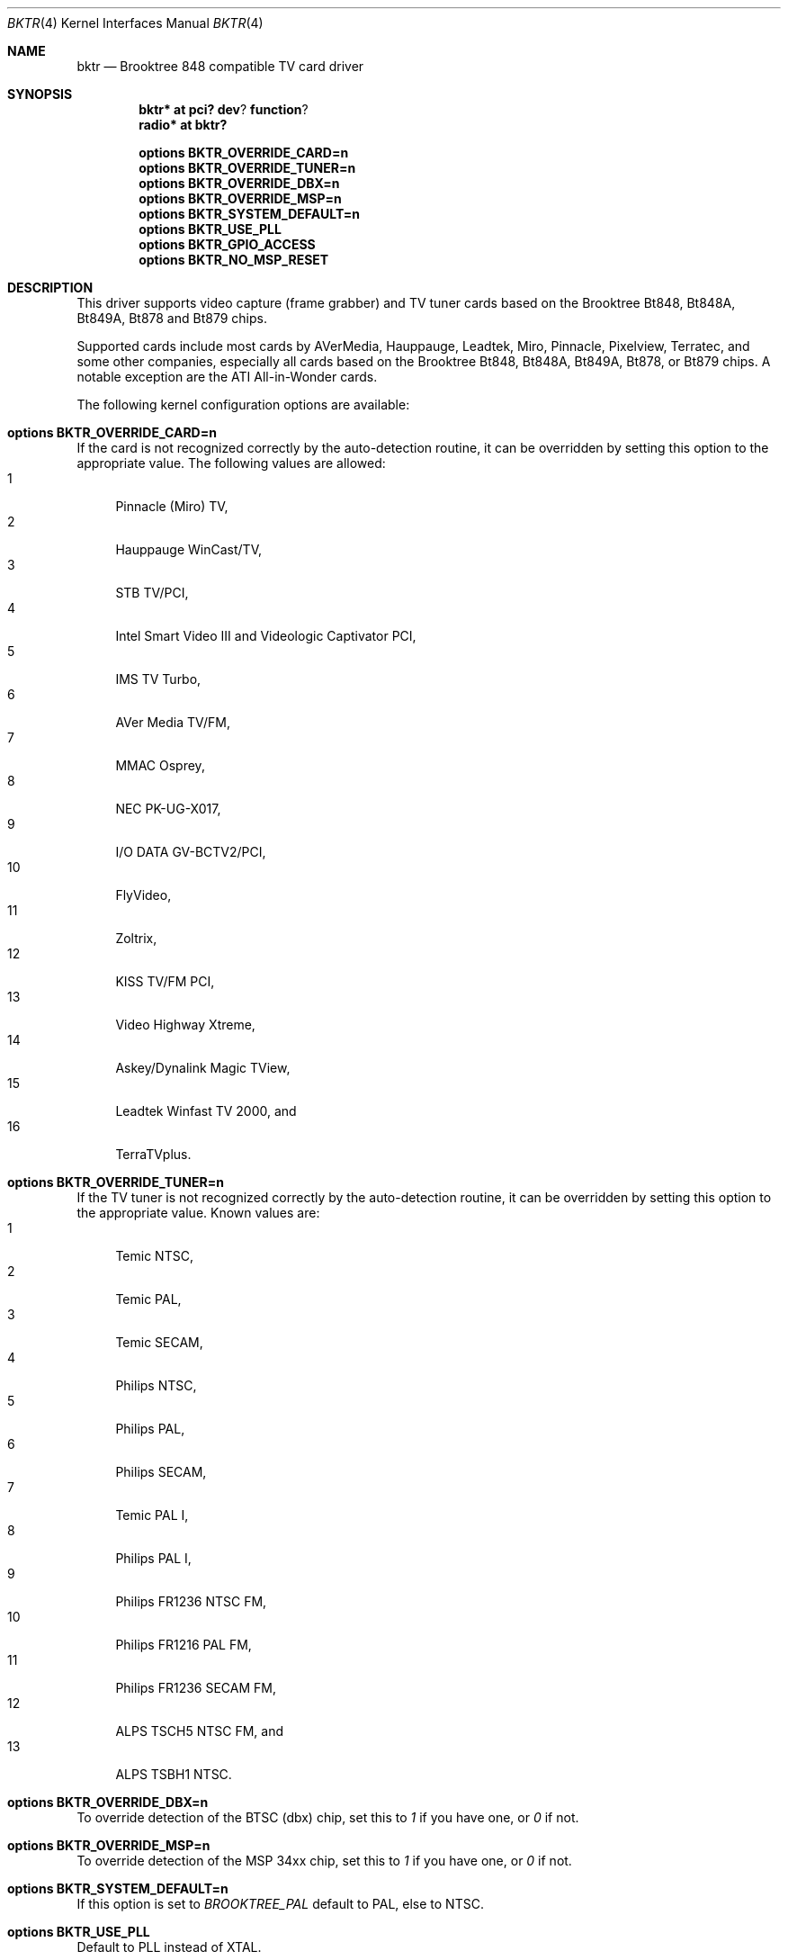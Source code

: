 .\" $NetBSD: bktr.4,v 1.7 2002/01/06 02:53:54 jmcneill Exp $
.\"
.\" Copyright (c) 2000 Thomas Klausner
.\" 	All rights reserved.
.\"
.\" Redistribution and use in source and binary forms, with or without
.\" modification, are permitted provided that the following conditions
.\" are met:
.\" 1. Redistributions of source code must retain the above copyright
.\"    notice, this list of conditions and the following disclaimer.
.\" 2. The name of the author may not be used to endorse or promote products
.\"    derived from this software without specific prior written permission.
.\"
.\" THIS SOFTWARE IS PROVIDED BY THE NETBSD FOUNDATION, INC. AND CONTRIBUTORS
.\" ``AS IS'' AND ANY EXPRESS OR IMPLIED WARRANTIES, INCLUDING, BUT NOT LIMITED
.\" TO, THE IMPLIED WARRANTIES OF MERCHANTABILITY AND FITNESS FOR A PARTICULAR
.\" PURPOSE ARE DISCLAIMED.  IN NO EVENT SHALL THE FOUNDATION OR CONTRIBUTORS
.\" BE LIABLE FOR ANY DIRECT, INDIRECT, INCIDENTAL, SPECIAL, EXEMPLARY, OR
.\" CONSEQUENTIAL DAMAGES (INCLUDING, BUT NOT LIMITED TO, PROCUREMENT OF
.\" SUBSTITUTE GOODS OR SERVICES; LOSS OF USE, DATA, OR PROFITS; OR BUSINESS
.\" INTERRUPTION) HOWEVER CAUSED AND ON ANY THEORY OF LIABILITY, WHETHER IN
.\" CONTRACT, STRICT LIABILITY, OR TORT (INCLUDING NEGLIGENCE OR OTHERWISE)
.\" ARISING IN ANY WAY OUT OF THE USE OF THIS SOFTWARE, EVEN IF ADVISED OF THE
.\" POSSIBILITY OF SUCH DAMAGE.
.\"
.Dd May 7, 2000
.Dt BKTR 4
.Os
.Sh NAME
.Nm bktr
.Nd Brooktree 848 compatible TV card driver
.Sh SYNOPSIS
.Cd bktr* at pci? dev ? function ?
.Cd radio* at bktr?
.Pp
.Cd options BKTR_OVERRIDE_CARD=n
.Cd options BKTR_OVERRIDE_TUNER=n
.Cd options BKTR_OVERRIDE_DBX=n
.Cd options BKTR_OVERRIDE_MSP=n
.Cd options BKTR_SYSTEM_DEFAULT=n
.Cd options BKTR_USE_PLL
.Cd options BKTR_GPIO_ACCESS
.Cd options BKTR_NO_MSP_RESET
.\" The following options have no effect:
.\" .Cd options BKTR_430_FX_MODE
.\" .Cd options BKTR_SIS_VIA_MODE
.Sh DESCRIPTION
This driver supports video capture (frame grabber) and TV tuner cards
based on the
.Tn Brooktree
.Tn Bt848 ,
.Tn Bt848A ,
.Tn Bt849A ,
.Tn Bt878
and
.Tn Bt879
chips.
.Pp
Supported cards include most cards by
.Tn AVerMedia ,
.Tn Hauppauge ,
.Tn Leadtek ,
.Tn Miro ,
.Tn Pinnacle ,
.Tn Pixelview ,
.Tn Terratec ,
and some other companies, especially all cards based on the
.Tn Brooktree
.Tn Bt848 ,
.Tn Bt848A ,
.Tn Bt849A ,
.Tn Bt878 ,
or
.Tn Bt879
chips.
A notable exception are the
.Tn ATI
.Tn All-in-Wonder
cards.
.Pp
The following kernel configuration options are available:
.Bl -ohang
.It Cd options BKTR_OVERRIDE_CARD=n
If the card is not recognized correctly by the auto-detection routine,
it can be overridden by setting this option to the appropriate
value. The following values are allowed:
.Bl -tag -width 2n -compact
.It 1
Pinnacle (Miro) TV,
.It 2
Hauppauge WinCast/TV,
.It 3
STB TV/PCI,
.It 4
Intel Smart Video III and Videologic Captivator PCI,
.It 5
IMS TV Turbo,
.It 6
AVer Media TV/FM,
.It 7
MMAC Osprey,
.It 8
NEC PK-UG-X017,
.It 9
I/O DATA GV-BCTV2/PCI,
.It 10
FlyVideo,
.It 11
Zoltrix,
.It 12
KISS TV/FM PCI,
.It 13
Video Highway Xtreme,
.It 14
Askey/Dynalink Magic TView,
.It 15
Leadtek Winfast TV 2000,
and
.It 16
TerraTVplus.
.El
.It Cd options BKTR_OVERRIDE_TUNER=n
If the TV tuner is not recognized correctly by the auto-detection
routine, it can be overridden by setting this option to the
appropriate value. Known values are:
.Bl -tag -width 2n -compact
.It 1
Temic NTSC,
.It 2
Temic PAL,
.It 3
Temic SECAM,
.It 4
Philips NTSC,
.It 5
Philips PAL,
.It 6
Philips SECAM,
.It 7
Temic PAL I,
.It 8
Philips PAL I,
.It 9
Philips FR1236 NTSC FM,
.It 10
Philips FR1216 PAL FM,
.It 11
Philips FR1236 SECAM FM,
.It 12
ALPS TSCH5 NTSC FM,
and
.It 13
ALPS TSBH1 NTSC.
.El
.It Cd options BKTR_OVERRIDE_DBX=n
To override detection of the BTSC (dbx) chip, set this to
.Em 1
if you have one, or
.Em 0
if not.
.It Cd options BKTR_OVERRIDE_MSP=n
To override detection of the MSP 34xx chip, set this to
.Em 1
if you have one, or
.Em 0
if not.
.It Cd options BKTR_SYSTEM_DEFAULT=n
If this option is set to
.Em BROOKTREE_PAL
default to PAL, else to NTSC.
.It Cd options BKTR_USE_PLL
Default to PLL instead of XTAL.
.It Cd options BKTR_GPIO_ACCESS
Use ioctl's for direct GPIO access.
.It Cd options BKTR_NO_MSP_RESET
Skip the MSP reset. This option is handy if you initialise the
MSP audio in another operating system first and then do a soft
reboot.
.\" The following options have no effect:
.\" .It Cd options BKTR_430_FX_MODE
.\" .It Cd options BKTR_SIS_VIA_MODE
.El
.Sh FILES
.Bl -tag -width /dev/tuner* -compact
.It Pa /dev/bktr*
.Nm
driver interface device
.It Pa /dev/tuner*
.Nm
tuner interface device
.It Pa /dev/vbi*
teletext interface device
.El
.Sh SEE ALSO
.Xr options 4 ,
.Xr pci 4 ,
.Xr radio 4 ,
.Pa pkgsrc/audio/xmradio ,
.Pa pkgsrc/graphics/fxtv
.Sh HISTORY
The
.Nm
driver appeared in
.Fx 2.2
and
.Nx 1.5 .
.Sh AUTHORS
The
.Nm
driver was originally written by Amancio Hasty for
.Fx
and is now maintained by Roger Hardiman.
.Nx
porting was done by Bernd Ernesti, Berndt Josef Wulf, Matthias
Scheler, and Thomas Klausner.
